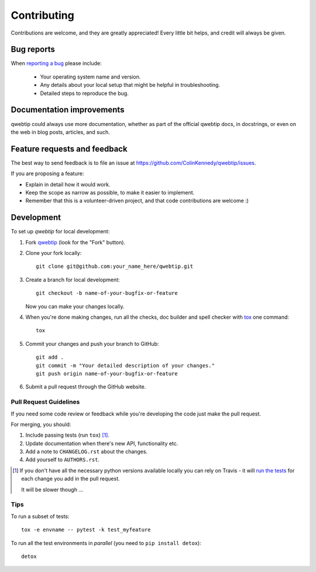 ============
Contributing
============

Contributions are welcome, and they are greatly appreciated! Every
little bit helps, and credit will always be given.

Bug reports
===========

When `reporting a bug <https://github.com/ColinKennedy/qwebtip/issues>`_ please include:

    * Your operating system name and version.
    * Any details about your local setup that might be helpful in troubleshooting.
    * Detailed steps to reproduce the bug.

Documentation improvements
==========================

qwebtip could always use more documentation, whether as part of the
official qwebtip docs, in docstrings, or even on the web in blog posts,
articles, and such.

Feature requests and feedback
=============================

The best way to send feedback is to file an issue at https://github.com/ColinKennedy/qwebtip/issues.

If you are proposing a feature:

* Explain in detail how it would work.
* Keep the scope as narrow as possible, to make it easier to implement.
* Remember that this is a volunteer-driven project, and that code contributions are welcome :)

Development
===========

To set up `qwebtip` for local development:

1. Fork `qwebtip <https://github.com/ColinKennedy/qwebtip>`_
   (look for the "Fork" button).
2. Clone your fork locally::

    git clone git@github.com:your_name_here/qwebtip.git

3. Create a branch for local development::

    git checkout -b name-of-your-bugfix-or-feature

   Now you can make your changes locally.

4. When you're done making changes, run all the checks, doc builder and spell checker with `tox <http://tox.readthedocs.io/en/latest/install.html>`_ one command::

    tox

5. Commit your changes and push your branch to GitHub::

    git add .
    git commit -m "Your detailed description of your changes."
    git push origin name-of-your-bugfix-or-feature

6. Submit a pull request through the GitHub website.

Pull Request Guidelines
-----------------------

If you need some code review or feedback while you're developing the code just make the pull request.

For merging, you should:

1. Include passing tests (run ``tox``) [1]_.
2. Update documentation when there's new API, functionality etc.
3. Add a note to ``CHANGELOG.rst`` about the changes.
4. Add yourself to ``AUTHORS.rst``.

.. [1] If you don't have all the necessary python versions available locally you can rely on Travis - it will
       `run the tests <https://travis-ci.org/ColinKennedy/qwebtip/pull_requests>`_ for each change you add in the pull request.

       It will be slower though ...

Tips
----

To run a subset of tests::

    tox -e envname -- pytest -k test_myfeature

To run all the test environments in *parallel* (you need to ``pip install detox``)::

    detox
